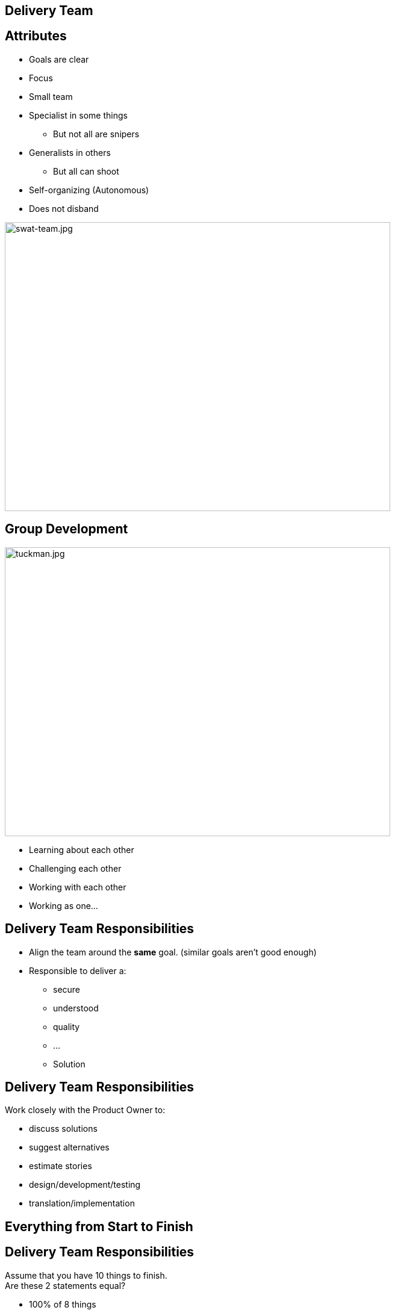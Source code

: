## Delivery Team

[.columns]

[.column.is-one-fifth]
## Attributes

[%step]
* Goals are clear
* Focus
* Small team
* Specialist in some things
** But not all are snipers
* Generalists in others
** But all can shoot
* Self-organizing (Autonomous)
* Does not disband

[.column.is-two-fifths]

image::swat-team.jpg[swat-team.jpg,640,480]


[.columns]
## Group Development
[.column]

image::tuckman.jpg[tuckman.jpg,640,480]

[.column]
[%step]
- Learning about each other
- Challenging each other
- Working with each other
- Working as one...



## Delivery Team Responsibilities

* Align the team around the **same** goal. (similar goals aren't good enough)
* Responsible to deliver a:
** secure 
** understood 
** quality 
** ... 
** Solution

## Delivery Team Responsibilities

Work closely with the Product Owner to:

* discuss solutions
* suggest alternatives
* estimate stories
* design/development/testing
* translation/implementation

## Everything from Start to Finish

## Delivery Team Responsibilities
Assume that you have 10 things to finish. +
Are these 2 statements equal? 

[%step]
* 100% of 8 things 
* 80% of 10 things

## Focus on FINISHING work
But how?

[.columns]
## Swarming
[.column]

image::swarm-bees.jpeg[swarm-bees.jpeg,640,480]

[.column]
[%step]
- Put more than one person on a story
- Only possible if you break a story down into tasks.
- And possibly break those tasks down into sub-tasks


## T-Shaped Skills
image::t-shaped.png[t-shaped, 640,480]

## Acquiring T-Shaped skills

image::panic-zone.png[panic-zone.png,640,480]

## Summary of T-Shaped skills
Everybody can do everything!!!!
[%step]
- No - But we want that very few things can be done by only one person



## Specialization Issues
- Creates dependencies between tasks
  - Creates handoffs
- Dependencies on individuals
- Prioritization by skill and not ROI


[.columns]
## Utilization
[.columns.is-two-thirds]
image::fire-women.jpg[fire-women.jpg,640,480]

[.columns]
- Focus should be on effectiveness
- Slack time is important

## Slack Time
[quote, Tom Demarco]
Slack: Getting Past Burnout, Busywork, and the Myth of Total Efficiency

## Effective vs Efficient Video
(https://fccfac.sharepoint.com/sites/agilecentreofexcellence/Shared%20Documents/Blogs/Effective%20vs%20Efficient%20blog%20post.mp4?csf=1&e=rS96fh)


